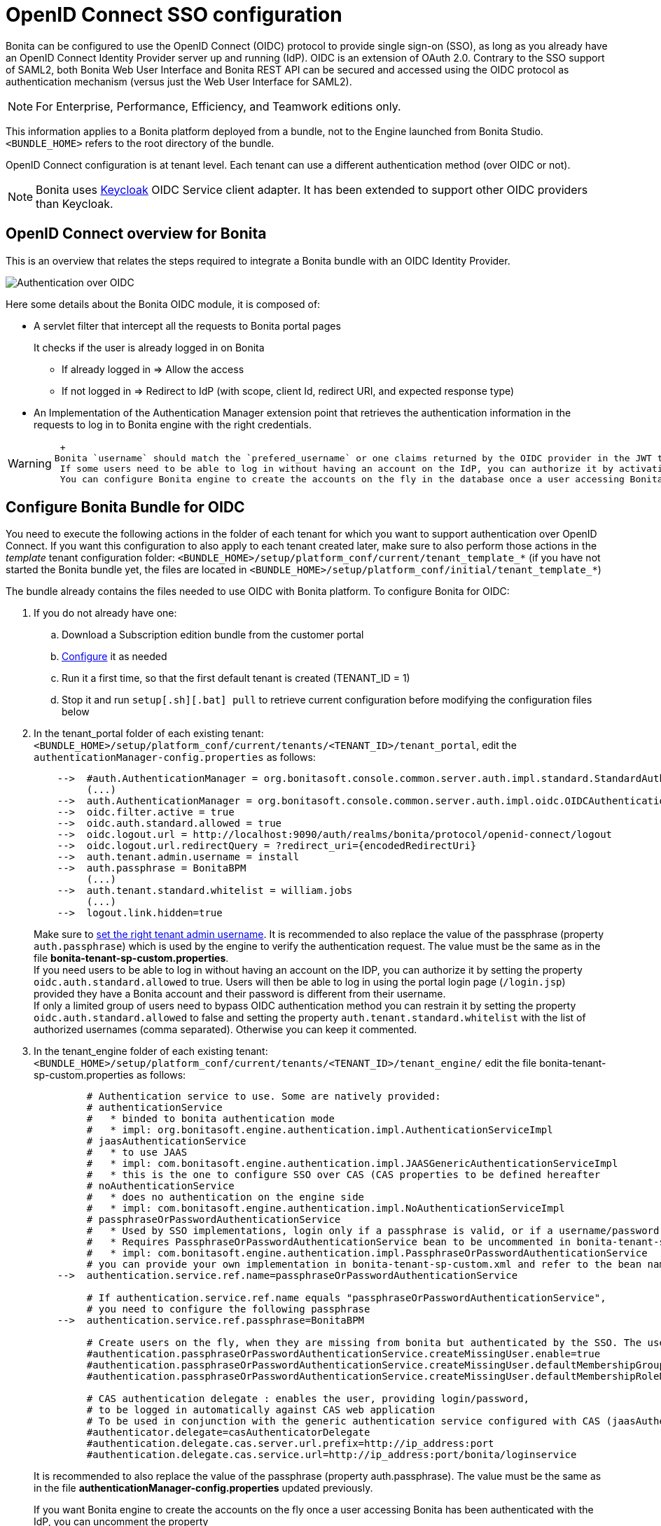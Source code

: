 = OpenID Connect SSO configuration
:description: Bonita can be configured to use the OpenID Connect (OIDC) protocol to provide single sign-on (SSO), as long as you already have an OpenID Connect Identity Provider server up and running (IdP). OIDC is an extension of OAuth 2.0. Contrary to the SSO support of SAML2, both Bonita Web User Interface and Bonita REST API can be secured and accessed using the OIDC protocol as authentication mechanism (versus just the Web User Interface for SAML2).

Bonita can be configured to use the OpenID Connect (OIDC) protocol to provide single sign-on (SSO), as long as you already have an OpenID Connect Identity Provider server up and running (IdP). OIDC is an extension of OAuth 2.0. Contrary to the SSO support of SAML2, both Bonita Web User Interface and Bonita REST API can be secured and accessed using the OIDC protocol as authentication mechanism (versus just the Web User Interface for SAML2).

[NOTE]
====

For Enterprise, Performance, Efficiency, and Teamwork editions only.
====

This information applies to a Bonita platform deployed from a bundle, not to the Engine launched from Bonita Studio. `<BUNDLE_HOME>` refers to the root directory of the bundle.

OpenID Connect configuration is at tenant level. Each tenant can use a different authentication method (over OIDC or not).

[NOTE]
====

Bonita uses http://www.keycloak.org/[Keycloak] OIDC Service client adapter. It has been extended to support other OIDC providers than Keycloak.
====

== OpenID Connect overview for Bonita

This is an overview that relates the steps required to integrate a Bonita bundle with an OIDC Identity Provider.

image:images/oidc-overview.png[Authentication over OIDC]
// {.img-responsive}

Here some details about the Bonita OIDC module,
it is composed of:

* A servlet filter that intercept all the requests to Bonita portal pages
+
It checks if the user is already logged in on Bonita

 ** If already logged in \=> Allow the access
 ** If not logged in \=> Redirect to IdP (with scope, client Id, redirect URI, and expected response type)

* An Implementation of the Authentication Manager extension point that retrieves the authentication information in the requests to log in to Bonita engine with the right credentials.

[WARNING]
====
 +
Bonita `username` should match the `prefered_username` or one claims returned by the OIDC provider in the JWT token in the response.
 If some users need to be able to log in without having an account on the IdP, you can authorize it by activating an option in the file `authenticationManager-config.properties` (see 2. below). Users will then be able to log in using the portal login page (`/login.jsp`) provided they have a Bonita account and their password is different from their username. +
 You can configure Bonita engine to create the accounts on the fly in the database once a user accessing Bonita has been authenticated with the IdP (see the configuration of `bonita-tenant-sp-custom.properties` in the 3rd section of the next chapter).
====

== Configure Bonita Bundle for OIDC

You need to execute the following actions in the folder of each tenant for which you want to support authentication over OpenID Connect.
If you want this configuration to also apply to each tenant created later, make sure to also perform those actions in the _template_ tenant configuration folder:
`<BUNDLE_HOME>/setup/platform_conf/current/tenant_template_*` (if you have not started the Bonita bundle yet, the files are located in `<BUNDLE_HOME>/setup/platform_conf/initial/tenant_template_*`)

The bundle already contains the files needed to use OIDC with Bonita platform.
To configure Bonita for OIDC:

. If you do not already have one:
 .. Download a Subscription edition bundle from the customer portal
 .. link:_basic-bonita-platform-installation[Configure] it as needed
 .. Run it a first time, so that the first default tenant is created (TENANT_ID = 1)
 .. Stop it and run `setup[.sh][.bat] pull` to retrieve current configuration before modifying the configuration files below
. In the tenant_portal folder of each existing tenant: `<BUNDLE_HOME>/setup/platform_conf/current/tenants/<TENANT_ID>/tenant_portal`,
edit the `authenticationManager-config.properties` as follows:
+
----
    -->  #auth.AuthenticationManager = org.bonitasoft.console.common.server.auth.impl.standard.StandardAuthenticationManagerImpl
         (...)
    -->  auth.AuthenticationManager = org.bonitasoft.console.common.server.auth.impl.oidc.OIDCAuthenticationManagerImpl
    -->  oidc.filter.active = true
    -->  oidc.auth.standard.allowed = true
    -->  oidc.logout.url = http://localhost:9090/auth/realms/bonita/protocol/openid-connect/logout
    -->  oidc.logout.url.redirectQuery = ?redirect_uri={encodedRedirectUri}
    -->  auth.tenant.admin.username = install
    -->  auth.passphrase = BonitaBPM
         (...)
    -->  auth.tenant.standard.whitelist = william.jobs
         (...)
    -->  logout.link.hidden=true
----
+
Make sure to link:multi-tenancy-and-tenant-configuration#toc2[set the right tenant admin username].
 It is recommended to also replace the value of the passphrase (property `auth.passphrase`) which is used by the engine to verify the authentication request.
 The value must be the same as in the file *bonita-tenant-sp-custom.properties*. +
 If you need users to be able to log in without having an account on the IDP, you can authorize it by setting the property `oidc.auth.standard.allowed` to true. Users will then be able to log in using the portal login page (`/login.jsp`) provided they have a Bonita account and their password is different from their username. +
 If only a limited group of users need to bypass OIDC authentication method you can restrain it by setting the property `oidc.auth.standard.allowed` to false and setting the property `auth.tenant.standard.whitelist` with the list of authorized usernames (comma separated). Otherwise you can keep it commented.

. In the tenant_engine folder of each existing tenant: `<BUNDLE_HOME>/setup/platform_conf/current/tenants/<TENANT_ID>/tenant_engine/`
  edit the file bonita-tenant-sp-custom.properties as follows:
+
----
         # Authentication service to use. Some are natively provided:
         # authenticationService
         #   * binded to bonita authentication mode
         #   * impl: org.bonitasoft.engine.authentication.impl.AuthenticationServiceImpl
         # jaasAuthenticationService
         #   * to use JAAS
         #   * impl: com.bonitasoft.engine.authentication.impl.JAASGenericAuthenticationServiceImpl
         #   * this is the one to configure SSO over CAS (CAS properties to be defined hereafter
         # noAuthenticationService
         #   * does no authentication on the engine side
         #   * impl: com.bonitasoft.engine.authentication.impl.NoAuthenticationServiceImpl
         # passphraseOrPasswordAuthenticationService
         #   * Used by SSO implementations, login only if a passphrase is valid, or if a username/password is valid.
         #   * Requires PassphraseOrPasswordAuthenticationService bean to be uncommented in bonita-tenant-sp-custom.xml
         #   * impl: com.bonitasoft.engine.authentication.impl.PassphraseOrPasswordAuthenticationService
         # you can provide your own implementation in bonita-tenant-sp-custom.xml and refer to the bean name of your choice
    -->  authentication.service.ref.name=passphraseOrPasswordAuthenticationService

         # If authentication.service.ref.name equals "passphraseOrPasswordAuthenticationService",
         # you need to configure the following passphrase
    -->  authentication.service.ref.passphrase=BonitaBPM

         # Create users on the fly, when they are missing from bonita but authenticated by the SSO. The user will belong to the group and role specified below.
         #authentication.passphraseOrPasswordAuthenticationService.createMissingUser.enable=true
         #authentication.passphraseOrPasswordAuthenticationService.createMissingUser.defaultMembershipGroupPath=/ACME/HR
         #authentication.passphraseOrPasswordAuthenticationService.createMissingUser.defaultMembershipRoleName=member

         # CAS authentication delegate : enables the user, providing login/password,
         # to be logged in automatically against CAS web application
         # To be used in conjunction with the generic authentication service configured with CAS (jaasAuthenticationService)
         #authenticator.delegate=casAuthenticatorDelegate
         #authentication.delegate.cas.server.url.prefix=http://ip_address:port
         #authentication.delegate.cas.service.url=http://ip_address:port/bonita/loginservice
----
+
It is recommended to also replace the value of the passphrase (property auth.passphrase). The value must be the same as in the file *authenticationManager-config.properties* updated previously.
+
If you want Bonita engine to create the accounts on the fly once a user accessing Bonita has been authenticated with the IdP, you can uncomment the property `authentication.passphraseOrPasswordAuthenticationService.createMissingUser.enable` (and set its value to true) as well as the next 2 properties to add a default membership to each user account:

 ** `authentication.passphraseOrPasswordAuthenticationService.createMissingUser.defaultMembershipGroupPath` specify the group in which every user account created on the fly will be added (the full group path is needed)
 ** `authentication.passphraseOrPasswordAuthenticationService.createMissingUser.defaultMembershipRoleName` specify the role to use to create the membership

+
NOTE: Activating this option means any user authorized by the IdP to access Bonita will have an account created automatically in Bonita Database.

. If your OIDC Provider requires requests to be signed, generate a private key.
For example on linux, you can use the command ssh-keygen, then go to "`cd ~/.ssh`" to retrieve the key from the file id_rsa (more id_rsa, then copy the key).

[NOTE]
====

The expected format for Keys and certificates is PEM (with or without the comment header and footer). +
====

. In the tenant_portal folder of each existing tenant: `<BUNDLE_HOME>/setup/platform_conf/current/tenants/<TENANT_ID>/tenant_portal`, +
 edit the file *keycloak-oidc.json* to setup Bonita webapp as an OIDC client working with your OIDC provider.
+
----
 {
   "realm": "master",
   "auth-server-url": "http://localhost:9090/auth",
   "auth-url": "{auth-server-url}/realms/{realm-name}/protocol/openid-connect/auth",
   "token-url": "{auth-server-url}/realms/{realm-name}/protocol/openid-connect/token",
   "logout-url": "{auth-server-url}/realms/{realm-name}/protocol/openid-connect/logout",
   "token-issuer-uri": "{auth-server-url}/realms/{realm-name}",
   "user-info-url": "{auth-server-url}/realms/{realm-name}/protocol/openid-connect/userinfo",
   "jwks-url": "{auth-server-url}/realms/{realm-name}/protocol/openid-connect/certs",
   "jwt-access-token": true,
   "scopes": "openid profile email",
   "resource": "bonita",
   "ssl-required": "external",
   "principal-attribute": "preferred_username",
   "public-client": false,
   "autodetect-bearer-only": true,
   "enable-cors": true,
   "cors-allowed-methods": "POST, PUT, DELETE, GET",
   "credentials" : {
     "secret" : "put-your-secret-here"
   }
 }
----

 ** The property `realm` is only required if you use a Keycloak server as OIDC provider or if you want to benefit from the templating in the `*-url` properties (\{realm-name} will be replaced with the realm value). If you use a Keycloak server, make sure you set it with the name of the realm in which your Bonita OIDC client is/will be created.
 ** `auth-server-url` is the base URL of the OIDC provider server. All other service endpoints URL values can reuse this base URL with the placeholder``+{auth-server-url}+``.
 ** `auth-url` needs to be set with the URL of your OIDC provider Authorization endpoint. It can be prefixed with `+{auth-server-url}+` to only indicate the path of the end point or be a full absolute URL. This property is specific to Bonita OIDC module and is not supported/documented by Keycloak.
 ** `token-url` needs to be set with the URL of your OIDC provider Token endpoint. It can be prefixed with `+{auth-server-url}+` to only indicate the path of the end point or be a full absolute URL. This property is specific to Bonita OIDC module and is not supported/documented by Keycloak.
 ** `logout-url` needs to be set with the URL of your OIDC provider Logout endpoint. It can be prefixed with `+{auth-server-url}+` to only indicate the path of the end point or be a full absolute URL. This property is specific to Bonita OIDC module and is not supported/documented by Keycloak.
 ** `token-issuer-uri` needs to be set with the URL that will be used as issuer in the JWT tokens (`iss` claim). It can be prefixed with `+{auth-server-url}+` to only indicate the path of the issuer URI or be a full absolute URI. For example using Google's OIDC provider, the issuer is `https://accounts.google.com`. This property is specific to Bonita OIDC module and is not supported/documented by Keycloak.
 ** `user-info-url` needs to be set with the URL of your OIDC provider userInfo end point. It is only used when accessing a resource with a Bearer `Authorization` header with an access token that is opaque (not a JWT) and cannot be validated or used to retrieve the logged in user claims. It can be prefixed with `+{auth-server-url}+` to only indicate the path of the end point or be a full absolute URL. This property is specific to Bonita OIDC module and is not supported/documented by Keycloak.
 ** `jwks-url` needs to be set with the URL of your OIDC provider JSON Web Key Set endpoint. It can be prefixed with `+{auth-server-url}+` to only indicate the path of the end point or be a full absolute URL. This property is specific to Bonita OIDC module and is not supported/documented by Keycloak.
 ** `jwt-access-token` indicates if the access token is a JWT. If false, it will be considered by Bonita OIDC module as an opaque token and its validation and retrieval of the logged in user principal name will be delegated to the userInfo endpoint (see `user-info-url`). This property is specific to Bonita OIDC module and is not supported/documented by Keycloak.
 ** `scopes` can be used to set the value of the `scope` parameter sent to the OIDC provider in the authentication request. The scope value `openid` is automatically added if it is no present, but you can add other scope values like `email` or `profile` depending on you OIDC provider configuration and the claims you need in the JWTs. This property is specific to Bonita OIDC module and is not supported/documented by Keycloak.
 ** `resource` is the OIDC client Id given to your Bonita installation. You can change it if you want but you need to provide it to your OIDC provider.
 ** the `ssl-required` property value may need to be changed if Bonita Portal and the IdP are not both accessed via HTTPS. Possible values for this property are: `all`, `external`, and `none`. For `all`, all requests must come in via HTTPS. For `external`, only non-private IP addresses must come over via HTTPS. For `none`, no requests are required to come over via HTTPS.
 ** the `principal-attribute` value indicates the OIDC ID Token attribute/claim (`preferred_username`, `sub`, `email`, `name`, etc...) to use to be considered as user identifier in the client application. It should match the username in Bonita.
 ** `public-client` needs to be set to `false` if the OIDC provider requires the client requests to be authenticated (with a client secret for example). In this case you also need to use the `credentials` property. If this property is set to `true`, then no client Authentication header will be sent to the OIDC provider.
 ** `enable-cors` is required only if you wan to be able to use Bonita REST API from a web application located on a different domain from your Bonita installation's. It comes with additional options `cors-max-age`, `cors-allowed-methods`, `cors-allowed-headers`, `cors-exposed-headers`. You can check Keycloak https://www.keycloak.org/docs/latest/securing_apps/#_java_adapter_config[client adpter config documentation] for more information.
 ** `credentials` you can set it with an object containing either a `secret`,`jwt` or `secret-jwt` attribute if Bonita client is configured with a confidential access type in the OIDC provider (`public-client` is set to `false`). See https://www.keycloak.org/docs/latest/securing_apps/#_client_authentication_adapter[Keycloak's client authentication documentation] for more information.
 ** Some additional properties no present in the default file can be useful:
  *** `connection-pool-size` for the pool of connection to the OIDC provider server (20 by default)
  *** `truststore` path to a truststore file for OIDC provider servers requiring HTTPS. It should contain one or more trusted host certificates or certificate authorities. You can create this truststore by extracting the public certificate of the OIDC server's SSL keystore. This property is mandatory if you OIDC provider requires HTTPS unless you set `disable-trust-manager` property to `true`. If the truststore requires a password, you also need to add the property `truststore-password`.
  *** `client-keystore` path to a keystore file containing client certificate for two-way SSL when the OIDC client adapter makes HTTPS requests to the OIDC provider server. You also need to add the properties `client-keystore-password` (password for the client keystore) and  `client-key-password` (password for the client's key).
  *** `token-store` indicates where the account information of the logged in user is stored on the client (Bonita bundle). By default it is `session` (HTTP session). `cookie` is also supported by the client adapter but it is not recommended to change it as all Bonita OIDC integration has been validated with the `session` setting.
  *** `verify-token-audience` can be set to `true` to verify that the JWT tokens audience (`aud` claim) contains the client Id (`resource` property).
  *** `redirect-rewrite-rules` can be used to modify the path section of the redirect URI sent to the OIDC provider with the authentication or code exchange requests. By default the URI sent is the request URI as seen by Bonita OIDC module, but it may not be the URI the OIDC provider needs to redirect to if Bonita is behind a reverse proxy for example. The value of this property is an object where each attribute key is a regular expression to which the Redirect URI path is to be matched and the attribute value is the replacement String. The other parts of the URI like the protocol, domain, port or query string cannot be modified. Here is an example:
+
----
  "redirect-rewrite-rules" : {
    "^(.*)$" : "/portal/homepage"
  }
----

[NOTE]
====

More configuration options can be found in https://www.keycloak.org/docs/latest/securing_apps/#_java_adapter_config[Keycloak official documentation]
====

. If your Identity Provider is correctly configured (see the section _Configure the Identity Provider_), you are done.
Then you can try to access a portal page, an app page or a form URL (or just `http://<host>:<port>/bonita[?tenant=<tenantId>]`) and make sure that you are redirected to your Identity Provider to log in (unless you are already logged in). +
Note that if you try to access `http://<bundle host>:<port>/bonita/login.jsp`, then you won't be redirected as this page still needs to be accessible in order for the tenant administrator (or another user if you set the property `oidc.auth.standard.allowed` to `true`) to be able to log in without an account on the Identity Provider.

[WARNING]
====

*Note:* If your Bonita platform is behind a proxy server, You need to make sure the reverse proxy is configured
to include the correct `Host:` header to the requests and the application server is configured to use this header (it is usually the case by default).
This is required so that `HttpServletRequest.getRequestURL` returns the URL used by the user and not the internal URL used by the reverse proxy. +
For example, if you are running Apache >=2.0.31 as reverse proxy, this configuration is controlled by the property http://httpd.apache.org/docs/2.2/mod/mod_proxy.html#proxypreservehost[ProxyPreserveHost].
If you need more fine tuning or if you cannot update the reverse proxy configuration, you can consult the official documentation for https://tomcat.apache.org/connectors-doc/common_howto/proxy.html[Tomcat]
====

== Configure the Identity Provider

Your IdP should declare an OIDC Service Provider named (or whose client Id is) `bonita` (or the value of the `resource` property set in the file *keycloack-oidc.json* of Bonita bundle if it is different ) with the following configuration or the equivalent depending on your OIDC provider:

----
    "clientId": "bonita",
    "clientSecret": "your client secret",
    "baseUrl": "<your bonita server URL>", (for example http://my.company.domain:8080/bonita)
    "adminUrl": "<your bonita server URL>/keycloak", (for example http://my.company.domain:8080/bonita/keycloak)
  this URL is used by the server to communicate directly with Bonita service provider (to push revocation policies for example))
    "clientAuthenticatorType": "client-secret", (can also be `client-secret-jwt`, `private-key-jwt`, etc... depending on your use case and security policies)
    "redirectUris": [
      "http://my.company.domain:8080/*" (those are the valid redirect URLs)
    ],
    "bearerOnly": false,
    "publicClient": false,
    "consentRequired": false, (or true if you want the users to have to consent if a third party app uses Bonita REST API for example)
    "standardFlowEnabled": true, (or false depending on your use case (if you need to use the implicit flow for example))
    "implicitFlowEnabled": false, (or true depending on your use case)
    "directAccessGrantsEnabled": true, (or false if you don't want to use the Resource Owner Credentials Grant type to access the REST API)
    "frontchannelLogout": true,
----

You may also define some token signature and encryption mechanism. In this case, make sure to update Bonita bundle configuration file *keycloack-oidc.json* accordingly.

[NOTE]
====

If the IdP declares a redirect URI, it might override the target URL (`redirect_URI` parameter) set by the Bonita OIDC module in the request, and you may always end up on the same page after logging in. In that case, try to remove the redirect URI from your OIDC provider's Bonita client configuration. Bonita supports redirection to the URL initially requested after logging in on the IdP, provided the IdP doesn't force this URL.
====

== Configure logout behaviour

If your Bonita platform is configured to manage authentication over OIDC, when users log out of Bonita Portal, they do not log out of the OIDC Identity Provider (IdP).
Therefore they are not logged out of all applications that are using the OIDC provider.
To avoid this, you have two options :

[discrete]
==== Hide the logout button of the portal

This is the most commonly used solution. Users are logged in as long as they don't close their web browser (unless their session times out).
To do this, set the `logout.link.hidden` option to `true` in `authenticationManager-config.properties` located in `<BUNDLE_HOME>/setup/platform_conf/initial/tenant_template_portal` for not initialized platform or `<BUNDLE_HOME>/setup/platform_conf/current/tenant_template_portal` and `<BUNDLE_HOME>/setup/platform_conf/current/tenants/[TENANT_ID]/tenant_portal/`.

[NOTE]
====

When a user logs out from the IdP directly, Bonita Portal's session will remain active. The user's session time to live will be reset
to the configured session timeout value upon each user interaction with the server.
====

[discrete]
==== Setup Bonita platform for OIDC logout

Global logout allows to log out from the OIDC provider as well as all the registered Service Providers when logging out from Bonita platform. This is sometimes required for example if users are on public computers.
As OIDC Providers do not necessarily support single logout and have different ways of handling it (there are several OIDC Single Logout methods), Bonita only offers OIDC logout through an OIDC logout URL that the IpP should provide and support.
To setup Bonita for OIDC logout:

. Set the value of the property `oidc.logout.url` with your OIDC provider logout URL in `authenticationManager-config.properties` located in `<BUNDLE_HOME>/setup/platform_conf/initial/tenant_template_portal` for not initialized platform or `<BUNDLE_HOME>/setup/platform_conf/current/tenant_template_portal` and `<BUNDLE_HOME>/setup/platform_conf/current/tenants/<TENANT_ID>/tenant_portal/`.
. If the logout URL of your OIDC provider supports a parameter to redirect after the logout, you can set the property `oidc.logout.url.redirectQuery` with the query string to use (it will be concatenated to the logout URL). The placeholder `+{encodedRedirectUri}+` will be replaced at runtime with the current Bonita URL at the time on the logout action.

[NOTE]
====

If the logout flow supported by your OIDC provider is not the same as the one supported by Bonita platform, the preferred solution to handle it anyway is to intercept the requests to /logoutService and handle the logout programmatically.
====

== Troubleshoot

To troubleshoot SSO login issues, you need to increase the xref:logging.adoc[log level] to `FINE` for the packages `org.bonitasoft`, `com.bonitasoft`, and `ALL` for `org.keycloak` in order for errors to be displayed in the log files `bonita-*.log` (by default, they are not).

In order to do that in a Tomcat bundle, you need to edit the file `<BUNDLE_HOME>/server/conf/logging.properties.`

* Make sure the following lines are not commented or add them if they are not present (the syntaxe of the first line with `class\` is necessary because of the way the loggers are created in Keycloak):
+
----
class\ org.keycloak.level = ALL
org.keycloak.level = ALL
----

* Update the existing lines (to set the level to `FINE`):
+
----
org.bonitasoft.level = FINE
com.bonitasoft.level = FINE
----

[discrete]
==== Common error examples

*Symptom:* After configuring OIDC SSO in Bonita, the Bonita Portal login page appears and you are not redirected to the SSO login page. +
*Possible Solutions:*

* Check all the Bonita configuration settings are correct.
* Make sure `setup[.sh][.bat] push` has been executed and the server restarted after the changes.
* Try cleaning the cache and cookies of the web browser.

*Symptom:* Bonita portal URL profile and page parameters (or any other) after the hash (#) are lost in redirection. As a result once the OIDC login page redirects back to Bonita portal, the portal displays the first page of the default profile. +
*Problem:* The hash part of an URL is not sent server-side. It only exists in the web browser. That explains this behavior. +
*Solution:*
The workaround is to put the parameters as regular URL query parameters. Bonita portal has a mechanism that will convert them to hash parameters if they need to be (this only works since version 7.8.1 of Bonita). +
For example instead of `<server_URL>/bonita/portal/homepage#?_p=caselistinguser&_pf=2`, use `<server_URL>/bonita/portal/homepage?_p=caselistinguser&_pf=2`

== Manage passwords

When your Bonita platform is configured to manage authentication over OIDC, the user password are managed in your OIDC Provider (IdP).
However, when you create a user in Bonita Portal, specifying a password is mandatory. This password is ignored when logging in with the OIDC provider.

== LDAP synchronizer and OIDC

If you are using an LDAP service and the xref:ldap-synchronizer.adoc[LDAP synchronizer] to manage your user data, +
you can continue to do this and manage authentication over OIDC. +
The LDAP synchronizer user must be registered in Bonita (no need for an OIDC account). It is recommended though to use the tenant admin account.
We recommend that you use LDAP as your master source for information, synchronizing the relevant information with your Bonita platform.

[NOTE]
====

*Note :* By default the xref:ldap-synchronizer.adoc[LDAP synchronizer] sets the password of the accounts created with the same value as the username. So, even if you allow standard authentication (by setting the property `oidc.auth.standard.allowed` in *authenticationManager-config.properties*), users won't be able to log in with the portal login page directly without going through the OIDC provider authentication. +
====

== Using Bonita REST API with OIDC

When Bonita web application is configured for authentication with OpenID Connect, Bonita REST API is secured through OIDC too and it is possible to call it with an Oauth Access token.
To obtain the access token, there are several options depending on your OpenID Connect provider configuration and you use case:

[discrete]
==== Resource Owner Credentials Grant

In this scenario, the client application that needs to use Bonita REST API performs a request to the token end point of the OIDC provider with the username and password of the user account to use in Bonita. +
For example, using a Keyclaok server as OIDC provider, with a realm named `bonita` and a client Id `bonitaOIDC`:

----
  POST /auth/realms/bonita/protocol/openid-connect/token  HTTP/1.1
  Host: localhost:9090
  Content-Type: application/x-www-form-urlencoded

  grant_type:password
  password:<user IdP password>
  username:<user IdP username>
  client_id:bonitaOIDC
----
The token endpoint of the OIDC provider will answer with an ID and an access token.
Once you obtained the Access token, you can make your REST API request in a normal way, just adding a header `Authorization` with value `Bearer <Access token>` (replace the placeholder +++<Access token="">+++with the token returned by the OIDC provider and make sure to keep the whitespace after `Bearer`).+++</Access>+++

[discrete]
==== Authorization Code or Implicit Grant

Those scenarios work the same way as when you login on Bonita portal/apps except it is the client application that needs to use Bonita REST API which needs to trigger the authentication process by calling the OIDC provider authorisation endpoint with Bonita OIDC client as `client_id`. The rest of the scenario is similar to what is described in the OIDC Authorization Code Flow schema. +
Once you obtain the authorization code, you can request again the OIDC provider to get the tokens with as `grant_type` value `authorization_code`:

----
  POST /auth/realms/bonita/protocol/openid-connect/token  HTTP/1.1
  Host: localhost:9090
  Content-Type: application/x-www-form-urlencoded

  grant_type:authorization_code
  code:<your code from the OIDC response after user login/consent>
  client_id:<your client ID>
  client_secret:<your client secret>
----
The token endpoint of the OIDC provider will answer with an ID and an access token.
Once you obtained the Access token, you can make your REST API request in a normal way, just adding a header `Authorization` with value `Bearer <Access token>`.

[NOTE]
====

If the OIDC provider returns opaque access token (non JWT), then Bonita OIDC client module will use UserInfo OIDC endpoint to validate the token and retrieve the user claims. Make sure the property `user-info-url` is correct in the file `keycloak-oidc.json`. 
====
